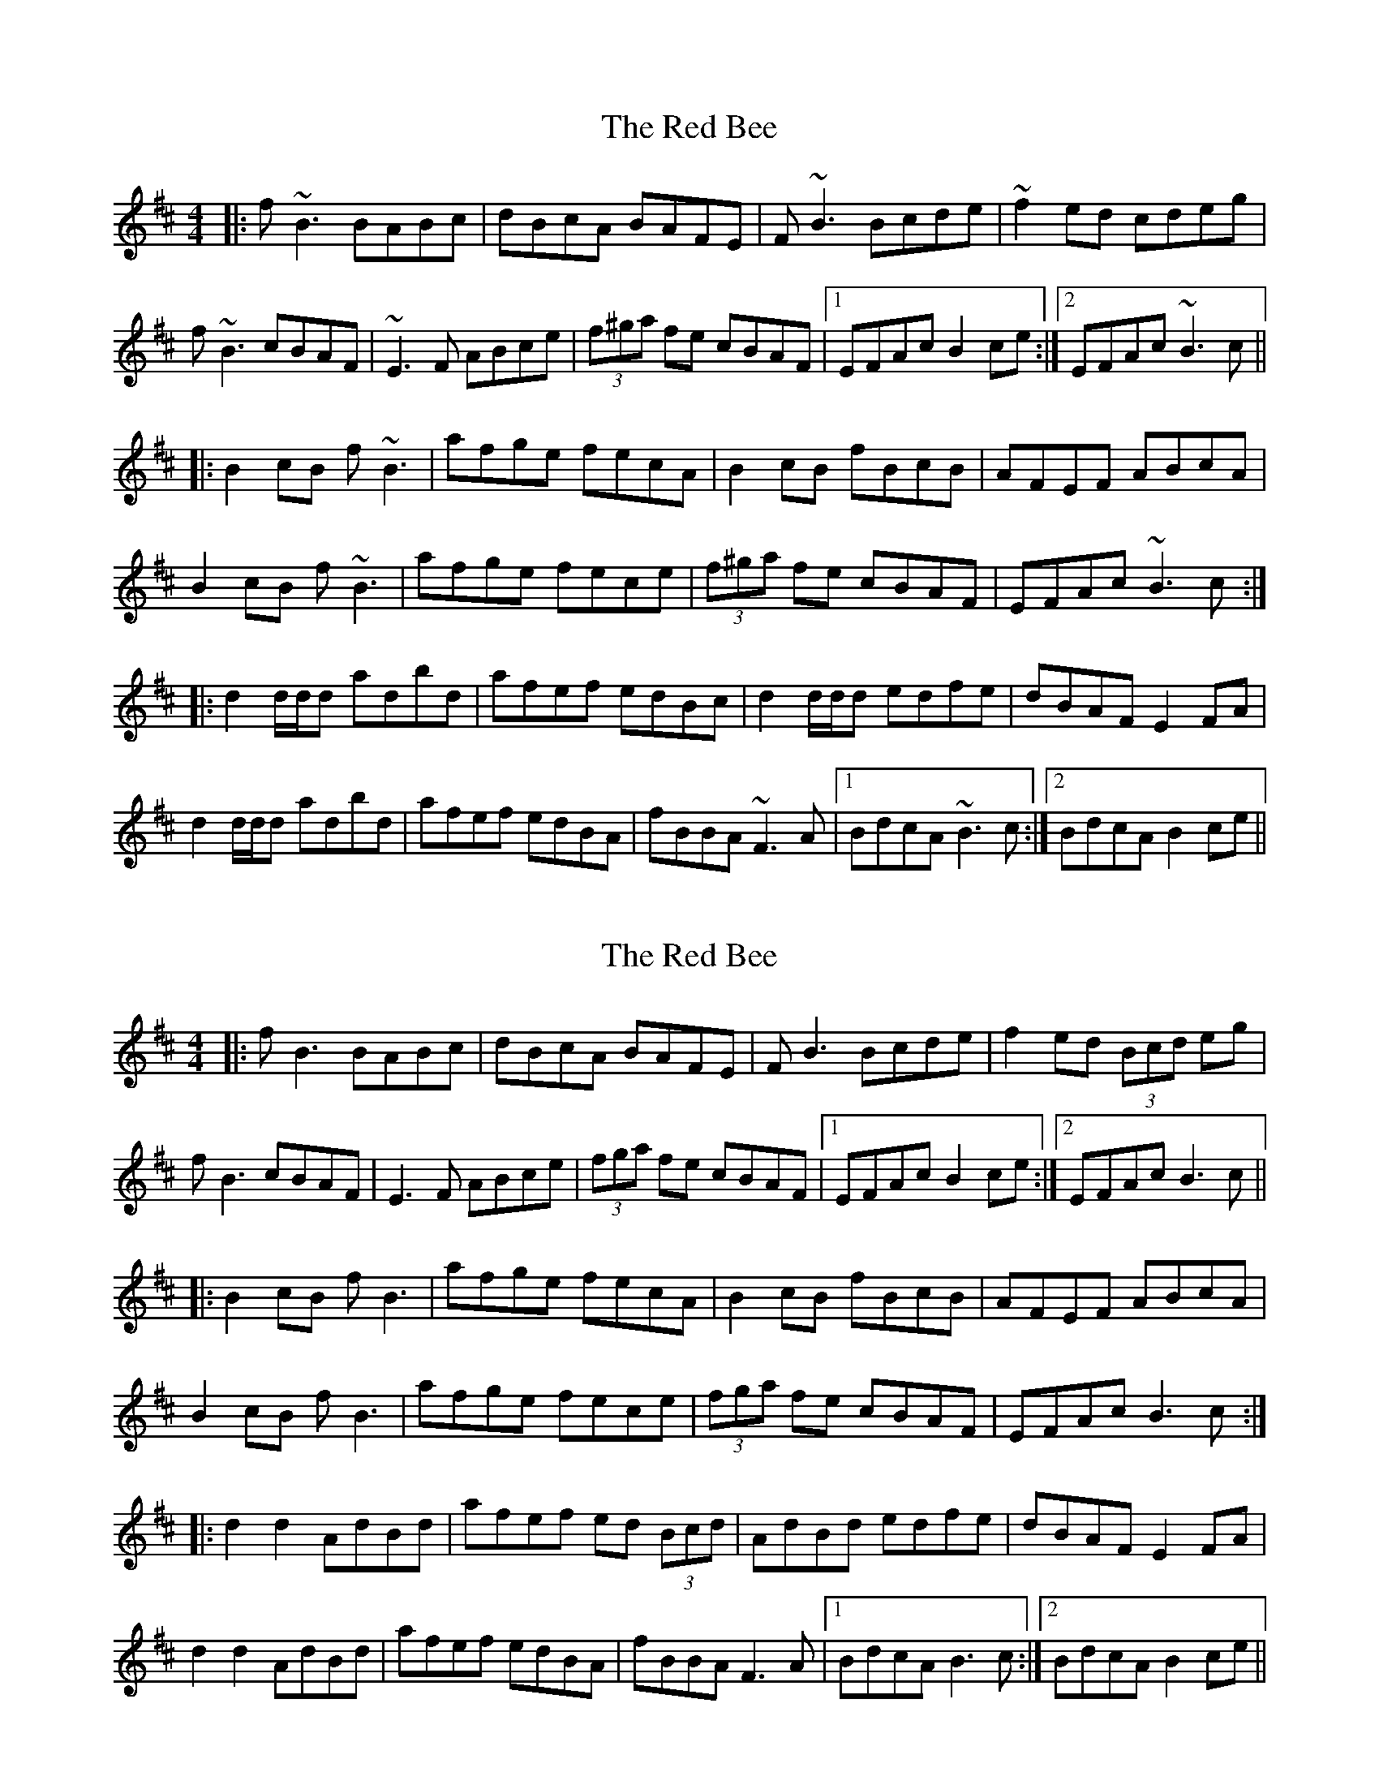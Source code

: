 X: 1
T: Red Bee, The
Z: Trinil
S: https://thesession.org/tunes/1057#setting1057
R: reel
M: 4/4
L: 1/8
K: Bmin
|:f~B3 BABc|dBcA BAFE|F~B3 Bcde|~f2ed cdeg|
f~B3 cBAF|~E3F ABce|(3f^ga fe cBAF|1EFAc B2ce:|2EFAc ~B3c||
|:B2cB f~B3|afge fecA|B2cB fBcB|AFEF ABcA|
B2cB f~B3|afge fece|(3f^ga fe cBAF|EFAc ~B3c:|
|:d2d/2d/2d adbd|afef edBc|d2d/2d/2d edfe|dBAF E2FA|
d2d/2d/2d adbd|afef edBA|fBBA ~F3A|1BdcA ~B3c:|2BdcA B2ce||
X: 2
T: Red Bee, The
Z: JACKB
S: https://thesession.org/tunes/1057#setting26691
R: reel
M: 4/4
L: 1/8
K: Bmin
|:fB3 BABc|dBcA BAFE|FB3 Bcde|f2ed (3Bcd eg|
fB3 cBAF|E3F ABce|(3fga fe cBAF|1EFAc B2ce:|2EFAc B3c||
|:B2cB fB3|afge fecA|B2cB fBcB|AFEF ABcA|
B2cB fB3|afge fece|(3fga fe cBAF|EFAc B3c:|
|:d2 d2 AdBd|afef ed (3Bcd|AdBd edfe|dBAF E2FA|
d2 d2 AdBd|afef edBA|fBBA F3A|1BdcA B3c:|2BdcA B2ce||
